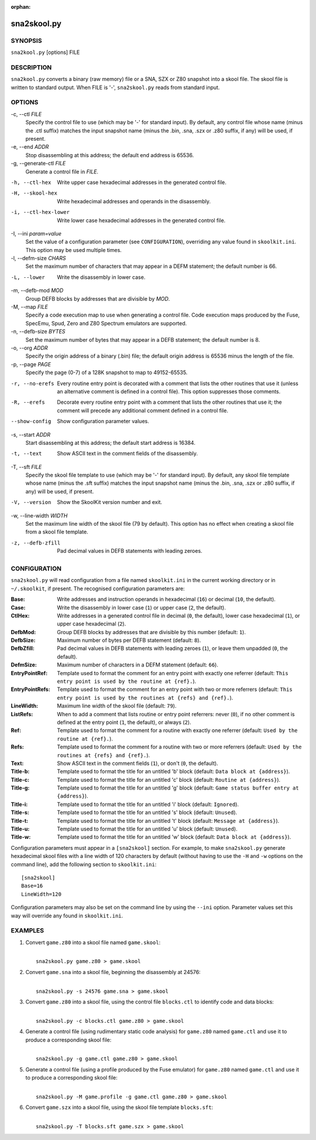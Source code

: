 :orphan:

============
sna2skool.py
============

SYNOPSIS
========
``sna2kool.py`` [options] FILE

DESCRIPTION
===========
``sna2kool.py`` converts a binary (raw memory) file or a SNA, SZX or Z80
snapshot into a skool file. The skool file is written to standard output. When
FILE is '-', ``sna2skool.py`` reads from standard input.

OPTIONS
=======
-c, --ctl `FILE`
  Specify the control file to use (which may be '-' for standard input). By
  default, any control file whose name (minus the .ctl suffix) matches the
  input snapshot name (minus the .bin, .sna, .szx or .z80 suffix, if any) will
  be used, if present.

-e, --end `ADDR`
  Stop disassembling at this address; the default end address is 65536.

-g, --generate-ctl `FILE`
  Generate a control file in `FILE`.

-h, --ctl-hex
  Write upper case hexadecimal addresses in the generated control file.

-H, --skool-hex
  Write hexadecimal addresses and operands in the disassembly.

-i, --ctl-hex-lower
  Write lower case hexadecimal addresses in the generated control file.

-I, --ini `param=value`
  Set the value of a configuration parameter (see ``CONFIGURATION``),
  overriding any value found in ``skoolkit.ini``. This option may be used
  multiple times.

-l, --defm-size `CHARS`
  Set the maximum number of characters that may appear in a DEFM statement; the
  default number is 66.

-L, --lower
  Write the disassembly in lower case.

-m, --defb-mod `MOD`
  Group DEFB blocks by addresses that are divisible by `MOD`.

-M, --map `FILE`
  Specify a code execution map to use when generating a control file. Code
  execution maps produced by the Fuse, SpecEmu, Spud, Zero and Z80 Spectrum
  emulators are supported.

-n, --defb-size `BYTES`
  Set the maximum number of bytes that may appear in a DEFB statement; the
  default number is 8.

-o, --org `ADDR`
  Specify the origin address of a binary (.bin) file; the default origin
  address is 65536 minus the length of the file.

-p, --page `PAGE`
  Specify the page (0-7) of a 128K snapshot to map to 49152-65535.

-r, --no-erefs
  Every routine entry point is decorated with a comment that lists the other
  routines that use it (unless an alternative comment is defined in a control
  file). This option suppresses those comments.

-R, --erefs
  Decorate every routine entry point with a comment that lists the other
  routines that use it; the comment will precede any additional comment defined
  in a control file.

--show-config
  Show configuration parameter values.

-s, --start `ADDR`
  Start disassembling at this address; the default start address is 16384.

-t, --text
  Show ASCII text in the comment fields of the disassembly.

-T, --sft `FILE`
  Specify the skool file template to use (which may be '-' for standard input).
  By default, any skool file template whose name (minus the .sft suffix)
  matches the input snapshot name (minus the .bin, .sna, .szx or .z80 suffix,
  if any) will be used, if present.

-V, --version
  Show the SkoolKit version number and exit.

-w, --line-width `WIDTH`
  Set the maximum line width of the skool file (79 by default). This option has
  no effect when creating a skool file from a skool file template.

-z, --defb-zfill
  Pad decimal values in DEFB statements with leading zeroes.

CONFIGURATION
=============
``sna2skool.py`` will read configuration from a file named ``skoolkit.ini`` in
the current working directory or in ``~/.skoolkit``, if present. The recognised
configuration parameters are:

:Base: Write addresses and instruction operands in hexadecimal (``16``) or
  decimal (``10``, the default).
:Case: Write the disassembly in lower case (``1``) or upper case (``2``, the
  default).
:CtlHex: Write addresses in a generated control file in decimal (``0``, the
  default), lower case hexadecimal (``1``), or upper case hexadecimal (``2``).
:DefbMod: Group DEFB blocks by addresses that are divisible by this number
  (default: ``1``).
:DefbSize: Maximum number of bytes per DEFB statement (default: ``8``).
:DefbZfill: Pad decimal values in DEFB statements with leading zeroes (``1``),
  or leave them unpadded (``0``, the default).
:DefmSize: Maximum number of characters in a DEFM statement (default: ``66``).
:EntryPointRef: Template used to format the comment for an entry point with
  exactly one referrer (default: ``This entry point is used by the routine at
  {ref}.``).
:EntryPointRefs: Template used to format the comment for an entry point with
  two or more referrers (default: ``This entry point is used by the routines at
  {refs} and {ref}.``).
:LineWidth: Maximum line width of the skool file (default: ``79``).
:ListRefs: When to add a comment that lists routine or entry point referrers:
  never (``0``), if no other comment is defined at the entry point (``1``, the
  default), or always (``2``).
:Ref: Template used to format the comment for a routine with exactly one
  referrer (default: ``Used by the routine at {ref}.``).
:Refs: Template used to format the comment for a routine with two or more
  referrers (default: ``Used by the routines at {refs} and {ref}.``).
:Text: Show ASCII text in the comment fields (``1``), or don't (``0``, the
  default).
:Title-b: Template used to format the title for an untitled 'b' block (default:
  ``Data block at {address}``).
:Title-c: Template used to format the title for an untitled 'c' block (default:
  ``Routine at {address}``).
:Title-g: Template used to format the title for an untitled 'g' block (default:
  ``Game status buffer entry at {address}``).
:Title-i: Template used to format the title for an untitled 'i' block (default:
  ``Ignored``).
:Title-s: Template used to format the title for an untitled 's' block (default:
  ``Unused``).
:Title-t: Template used to format the title for an untitled 't' block (default:
  ``Message at {address}``).
:Title-u: Template used to format the title for an untitled 'u' block (default:
  ``Unused``).
:Title-w: Template used to format the title for an untitled 'w' block (default:
  ``Data block at {address}``).

Configuration parameters must appear in a ``[sna2skool]`` section. For example,
to make ``sna2skool.py`` generate hexadecimal skool files with a line width of
120 characters by default (without having to use the ``-H`` and ``-w`` options
on the command line), add the following section to ``skoolkit.ini``::

  [sna2skool]
  Base=16
  LineWidth=120

Configuration parameters may also be set on the command line by using the
``--ini`` option. Parameter values set this way will override any found in
``skoolkit.ini``.

EXAMPLES
========
1. Convert ``game.z80`` into a skool file named ``game.skool``:

   |
   |   ``sna2skool.py game.z80 > game.skool``

2. Convert ``game.sna`` into a skool file, beginning the disassembly at 24576:

   |
   |   ``sna2skool.py -s 24576 game.sna > game.skool``

3. Convert ``game.z80`` into a skool file, using the control file
   ``blocks.ctl`` to identify code and data blocks:

   |
   |   ``sna2skool.py -c blocks.ctl game.z80 > game.skool``

4. Generate a control file (using rudimentary static code analysis) for
   ``game.z80`` named ``game.ctl`` and use it to produce a corresponding skool
   file:

   |
   |   ``sna2skool.py -g game.ctl game.z80 > game.skool``

5. Generate a control file (using a profile produced by the Fuse emulator) for
   ``game.z80`` named ``game.ctl`` and use it to produce a corresponding skool
   file:

   |
   |   ``sna2skool.py -M game.profile -g game.ctl game.z80 > game.skool``

6. Convert ``game.szx`` into a skool file, using the skool file template
   ``blocks.sft``:

   |
   |   ``sna2skool.py -T blocks.sft game.szx > game.skool``
